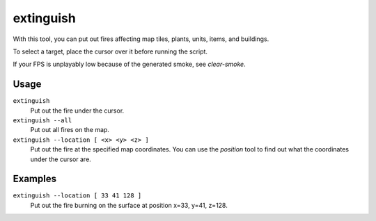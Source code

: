 extinguish
==========

.. dfhack-tool::
    :summary: Put out fires.
    :tags: fort armok buildings items map units

With this tool, you can put out fires affecting map tiles, plants, units, items,
and buildings.

To select a target, place the cursor over it before running the script.

If your FPS is unplayably low because of the generated smoke, see `clear-smoke`.

Usage
-----

``extinguish``
    Put out the fire under the cursor.
``extinguish --all``
    Put out all fires on the map.
``extinguish --location [ <x> <y> <z> ]``
    Put out the fire at the specified map coordinates. You can use the
    `position` tool to find out what the coordinates under the cursor are.

Examples
--------

``extinguish --location [ 33 41 128 ]``
    Put out the fire burning on the surface at position x=33, y=41, z=128.
